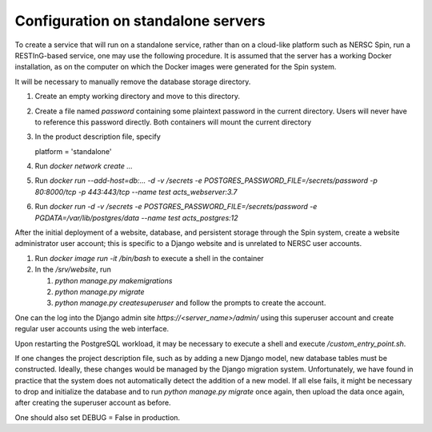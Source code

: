 Configuration on standalone servers
===================================

To create a service that will run on a standalone service, rather than on a cloud-like platform such as NERSC Spin, run a RESTInG-based service, one may use the following procedure. It is assumed that the server has a working Docker installation, as on the computer on which the Docker images were generated for the Spin system.

It will be necessary to manually remove the database storage directory.

#. Create an empty working directory and move to this directory.

#. Create a file named `password` containing some plaintext password in the current directory. Users will never have to reference this password directly. Both containers will mount the current directory 

#. In the product description file, specify

   platform = 'standalone'

#. Run `docker network create ...`
   
#. Run `docker run --add-host=db:... -d -v /secrets -e POSTGRES_PASSWORD_FILE=/secrets/password -p 80:8000/tcp -p 443:443/tcp --name test acts_webserver:3.7`

#. Run `docker run -d -v /secrets -e POSTGRES_PASSWORD_FILE=/secrets/password -e PGDATA=/var/lib/postgres/data --name test acts_postgres:12`

..
  Should create password file and write or mount it into both containers
  db must be the hostname of the postgres container, I hope that I can hardcode the IP address in the hosts file as above
  also need to put the certificates into the container
  
After the initial deployment of a website, database, and persistent storage through the Spin system, create a website administrator user account; this is specific to a Django website and is unrelated to NERSC user accounts.

#. Run `docker image run -it /bin/bash` to execute a shell in the container

#. In the `/srv/website`, run

   #. `python manage.py makemigrations`

   #. `python manage.py migrate`      

   #. `python manage.py createsuperuser` and follow the prompts to create the account.

One can the log into the Django admin site `https://<server_name>/admin/` using this superuser account and create regular user accounts using the web interface.

Upon restarting the PostgreSQL workload, it may be necessary to execute a shell and execute `/custom_entry_point.sh`.

If one changes the project description file, such as by adding a new Django model, new database tables must be constructed. Ideally, these changes would be managed by the Django migration system. Unfortunately, we have found in practice that the system does not automatically detect the addition of a new model. If all else fails, it might be necessary to drop and initialize the database and to run `python manage.py migrate` once again, then upload the data once again, after creating the superuser account as before.

One should also set DEBUG = False in production.

..
   # Now deploy the images
   # To delete an existing database and start over, start a shell for the database workload and execute:
   # dropdb -U postgres postgres
   # createdb -U postgres postgres
   # For a new database, start a shell for the webserver and in /srv/website, run:
   # python manage.py makemigrations
   # python manage.py migrate
   # python manage.py createsuperuser
   # Then upload the initial metadata by going to the resting directory and running
   # python3 upload_csv.py
   The docker run -d -p 8000:8000 notation makes apache accessible after I start it from within the container. I don't have permission to access the resource, maybe some file doesn't exist. Presumably, we could run as root and map to port 80 instead. This is from the apache log: access to /api/ denied (filesystem path '/srv/website/website') because search permissions are missing on a component of the path; however, http://127.0.0.1:7000/static/acts/home/index.html works. The problem is likely to be the database or the secret. Also, want to force HTTPS wherever something sensitive might be transmitted. Maybe going to port 80 should just redirect.
   # might want to have the option of enforcing authenticated read access
